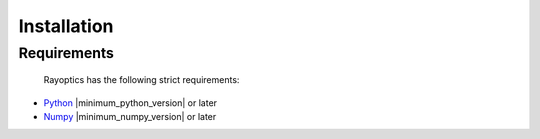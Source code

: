 ************
Installation
************

.. _install:

Requirements
============

   Rayoptics has the following strict requirements:

- `Python <https://www.python.org/>`_ |minimum_python_version| or later

- `Numpy <https://www.numpy.org/>`_ |minimum_numpy_version| or later

